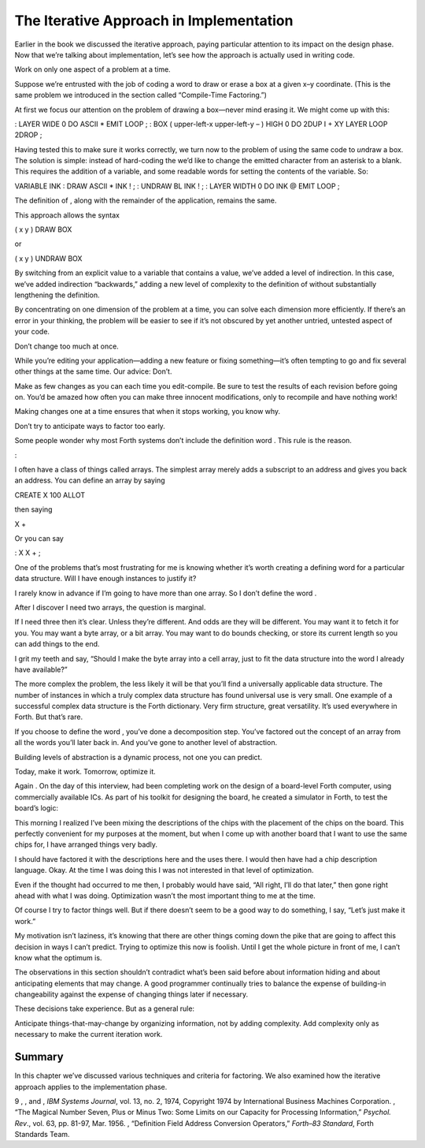 The Iterative Approach in Implementation
========================================

Earlier in the book we discussed the iterative approach, paying
particular attention to its impact on the design phase. Now that we’re
talking about implementation, let’s see how the approach is actually
used in writing code.

Work on only one aspect of a problem at a time.

Suppose we’re entrusted with the job of coding a word to draw or erase a
box at a given x–y coordinate. (This is the same problem we introduced
in the section called “Compile-Time Factoring.”)

At first we focus our attention on the problem of drawing a box—never
mind erasing it. We might come up with this:

: LAYER WIDE 0 DO ASCII \* EMIT LOOP ; : BOX ( upper-left-x upper-left-y
– ) HIGH 0 DO 2DUP I + XY LAYER LOOP 2DROP ;

Having tested this to make sure it works correctly, we turn now to the
problem of using the same code to *un*\ draw a box. The solution is
simple: instead of hard-coding the we’d like to change the emitted
character from an asterisk to a blank. This requires the addition of a
variable, and some readable words for setting the contents of the
variable. So:

VARIABLE INK : DRAW ASCII \* INK ! ; : UNDRAW BL INK ! ; : LAYER WIDTH 0
DO INK @ EMIT LOOP ;

The definition of , along with the remainder of the application, remains
the same.

This approach allows the syntax

( x y ) DRAW BOX

or

( x y ) UNDRAW BOX

By switching from an explicit value to a variable that contains a value,
we’ve added a level of indirection. In this case, we’ve added
indirection “backwards,” adding a new level of complexity to the
definition of without substantially lengthening the definition.

By concentrating on one dimension of the problem at a time, you can
solve each dimension more efficiently. If there’s an error in your
thinking, the problem will be easier to see if it’s not obscured by yet
another untried, untested aspect of your code.

Don’t change too much at once.

While you’re editing your application—adding a new feature or fixing
something—it’s often tempting to go and fix several other things at the
same time. Our advice: Don’t.

Make as few changes as you can each time you edit-compile. Be sure to
test the results of each revision before going on. You’d be amazed how
often you can make three innocent modifications, only to recompile and
have nothing work!

Making changes one at a time ensures that when it stops working, you
know why.

Don’t try to anticipate ways to factor too early.

Some people wonder why most Forth systems don’t include the definition
word . This rule is the reason.

:

I often have a class of things called arrays. The simplest array merely
adds a subscript to an address and gives you back an address. You can
define an array by saying

CREATE X 100 ALLOT

then saying

X +

Or you can say

: X X + ;

One of the problems that’s most frustrating for me is knowing whether
it’s worth creating a defining word for a particular data structure.
Will I have enough instances to justify it?

I rarely know in advance if I’m going to have more than one array. So I
don’t define the word .

After I discover I need two arrays, the question is marginal.

If I need three then it’s clear. Unless they’re different. And odds are
they will be different. You may want it to fetch it for you. You may
want a byte array, or a bit array. You may want to do bounds checking,
or store its current length so you can add things to the end.

I grit my teeth and say, “Should I make the byte array into a cell
array, just to fit the data structure into the word I already have
available?”

The more complex the problem, the less likely it will be that you’ll
find a universally applicable data structure. The number of instances in
which a truly complex data structure has found universal use is very
small. One example of a successful complex data structure is the Forth
dictionary. Very firm structure, great versatility. It’s used everywhere
in Forth. But that’s rare.

If you choose to define the word , you’ve done a decomposition step.
You’ve factored out the concept of an array from all the words you’ll
later back in. And you’ve gone to another level of abstraction.

Building levels of abstraction is a dynamic process, not one you can
predict.

Today, make it work. Tomorrow, optimize it.

Again . On the day of this interview, had been completing work on the
design of a board-level Forth computer, using commercially available
ICs. As part of his toolkit for designing the board, he created a
simulator in Forth, to test the board’s logic:

This morning I realized I’ve been mixing the descriptions of the chips
with the placement of the chips on the board. This perfectly convenient
for my purposes at the moment, but when I come up with another board
that I want to use the same chips for, I have arranged things very
badly.

I should have factored it with the descriptions here and the uses there.
I would then have had a chip description language. Okay. At the time I
was doing this I was not interested in that level of optimization.

Even if the thought had occurred to me then, I probably would have said,
“All right, I’ll do that later,” then gone right ahead with what I was
doing. Optimization wasn’t the most important thing to me at the time.

Of course I try to factor things well. But if there doesn’t seem to be a
good way to do something, I say, “Let’s just make it work.”

My motivation isn’t laziness, it’s knowing that there are other things
coming down the pike that are going to affect this decision in ways I
can’t predict. Trying to optimize this now is foolish. Until I get the
whole picture in front of me, I can’t know what the optimum is.

The observations in this section shouldn’t contradict what’s been said
before about information hiding and about anticipating elements that may
change. A good programmer continually tries to balance the expense of
building-in changeability against the expense of changing things later
if necessary.

These decisions take experience. But as a general rule:

Anticipate things-that-may-change by organizing information, not by
adding complexity. Add complexity only as necessary to make the current
iteration work.

Summary
-------

In this chapter we’ve discussed various techniques and criteria for
factoring. We also examined how the iterative approach applies to the
implementation phase.

9 , , and , *IBM Systems Journal*, vol. 13, no. 2, 1974, Copyright 1974
by International Business Machines Corporation. , “The Magical Number
Seven, Plus or Minus Two: Some Limits on our Capacity for Processing
Information,” *Psychol. Rev*., vol. 63, pp. 81-97, Mar. 1956. ,
“Definition Field Address Conversion Operators,” *Forth–83 Standard*,
Forth Standards Team.
